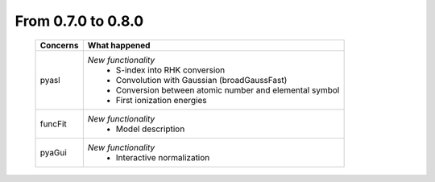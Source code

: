 From 0.7.0 to 0.8.0
===================

  ==================  =============================================
  Concerns            What happened
  ==================  =============================================
  pyasl               *New functionality*
                        - S-index into RHK conversion
                        - Convolution with Gaussian (broadGaussFast)
                        - Conversion between atomic number and
                          elemental symbol
                        - First ionization energies
  funcFit             *New functionality*
                        - Model description
  pyaGui              *New functionality*
                        - Interactive normalization
  ==================  =============================================